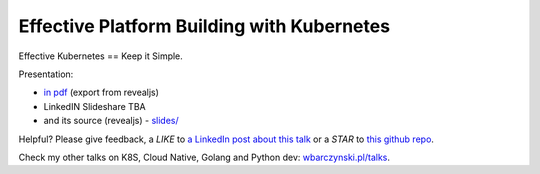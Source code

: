 ===========================================
Effective Platform Building with Kubernetes
===========================================

Effective Kubernetes == Keep it Simple.

Presentation:

- `in pdf <slides/index.pdf>`_ (export from revealjs)
- LinkedIN Slideshare TBA
- and its source (revealjs) - `slides/ <slides/>`_

Helpful? Please give feedback, a *LIKE* to `a LinkedIn post about this talk <https://www.linkedin.com/feed/update/urn:li:activity:6480394052259901440>`_ or a *STAR* to `this github repo <https://github.com/wojciech12/talk_effective_kubernetes>`_.

Check my other talks on K8S, Cloud Native, Golang and Python dev: `wbarczynski.pl/talks <http://wbarczynski.pl/talks>`_.
